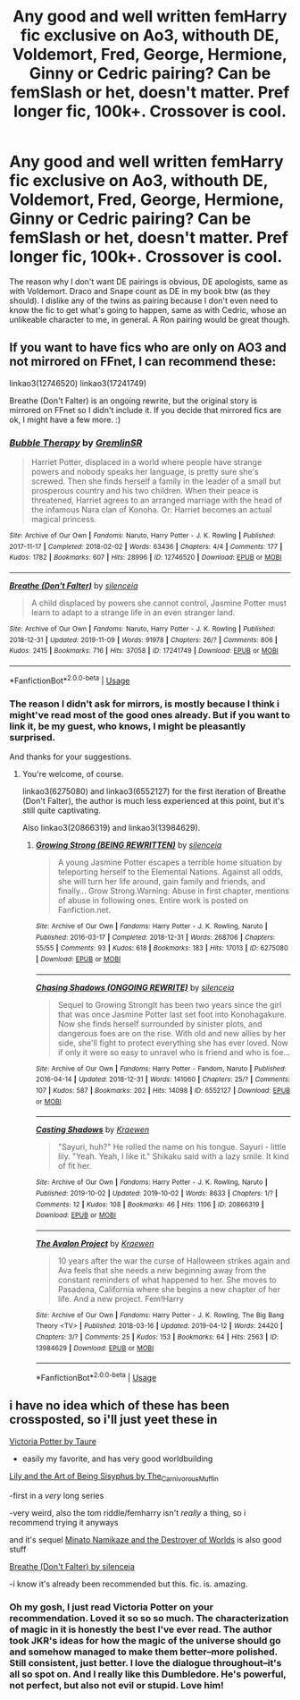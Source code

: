 #+TITLE: Any good and well written femHarry fic exclusive on Ao3, withouth DE, Voldemort, Fred, George, Hermione, Ginny or Cedric pairing? Can be femSlash or het, doesn't matter. Pref longer fic, 100k+. Crossover is cool.

* Any good and well written femHarry fic exclusive on Ao3, withouth DE, Voldemort, Fred, George, Hermione, Ginny or Cedric pairing? Can be femSlash or het, doesn't matter. Pref longer fic, 100k+. Crossover is cool.
:PROPERTIES:
:Author: nauze18
:Score: 13
:DateUnix: 1573815623.0
:DateShort: 2019-Nov-15
:FlairText: Request
:END:
The reason why I don't want DE pairings is obvious, DE apologists, same as with Voldemort. Draco and Snape count as DE in my book btw (as they should). I dislike any of the twins as pairing because I don't even need to know the fic to get what's going to happen, same as with Cedric, whose an unlikeable character to me, in general. A Ron pairing would be great though.


** If you want to have fics who are only on AO3 and not mirrored on FFnet, I can recommend these:

linkao3(12746520) linkao3(17241749)

Breathe (Don't Falter) is an ongoing rewrite, but the original story is mirrored on FFnet so I didn't include it. If you decide that mirrored fics are ok, I might have a few more. :)
:PROPERTIES:
:Author: dotike
:Score: 4
:DateUnix: 1573817593.0
:DateShort: 2019-Nov-15
:END:

*** [[https://archiveofourown.org/works/12746520][*/Bubble Therapy/*]] by [[https://www.archiveofourown.org/users/GremlinSR/pseuds/GremlinSR][/GremlinSR/]]

#+begin_quote
  Harriet Potter, displaced in a world where people have strange powers and nobody speaks her language, is pretty sure she's screwed. Then she finds herself a family in the leader of a small but prosperous country and his two children. When their peace is threatened, Harriet agrees to an arranged marriage with the head of the infamous Nara clan of Konoha. Or: Harriet becomes an actual magical princess.
#+end_quote

^{/Site/:} ^{Archive} ^{of} ^{Our} ^{Own} ^{*|*} ^{/Fandoms/:} ^{Naruto,} ^{Harry} ^{Potter} ^{-} ^{J.} ^{K.} ^{Rowling} ^{*|*} ^{/Published/:} ^{2017-11-17} ^{*|*} ^{/Completed/:} ^{2018-02-02} ^{*|*} ^{/Words/:} ^{63436} ^{*|*} ^{/Chapters/:} ^{4/4} ^{*|*} ^{/Comments/:} ^{177} ^{*|*} ^{/Kudos/:} ^{1782} ^{*|*} ^{/Bookmarks/:} ^{607} ^{*|*} ^{/Hits/:} ^{28996} ^{*|*} ^{/ID/:} ^{12746520} ^{*|*} ^{/Download/:} ^{[[https://archiveofourown.org/downloads/12746520/Bubble%20Therapy.epub?updated_at=1569801677][EPUB]]} ^{or} ^{[[https://archiveofourown.org/downloads/12746520/Bubble%20Therapy.mobi?updated_at=1569801677][MOBI]]}

--------------

[[https://archiveofourown.org/works/17241749][*/Breathe (Don't Falter)/*]] by [[https://www.archiveofourown.org/users/silenceia/pseuds/silenceia][/silenceia/]]

#+begin_quote
  A child displaced by powers she cannot control, Jasmine Potter must learn to adapt to a strange life in an even stranger land.
#+end_quote

^{/Site/:} ^{Archive} ^{of} ^{Our} ^{Own} ^{*|*} ^{/Fandoms/:} ^{Naruto,} ^{Harry} ^{Potter} ^{-} ^{J.} ^{K.} ^{Rowling} ^{*|*} ^{/Published/:} ^{2018-12-31} ^{*|*} ^{/Updated/:} ^{2019-11-09} ^{*|*} ^{/Words/:} ^{91978} ^{*|*} ^{/Chapters/:} ^{26/?} ^{*|*} ^{/Comments/:} ^{806} ^{*|*} ^{/Kudos/:} ^{2415} ^{*|*} ^{/Bookmarks/:} ^{716} ^{*|*} ^{/Hits/:} ^{37058} ^{*|*} ^{/ID/:} ^{17241749} ^{*|*} ^{/Download/:} ^{[[https://archiveofourown.org/downloads/17241749/Breathe%20Dont%20Falter.epub?updated_at=1573306796][EPUB]]} ^{or} ^{[[https://archiveofourown.org/downloads/17241749/Breathe%20Dont%20Falter.mobi?updated_at=1573306796][MOBI]]}

--------------

*FanfictionBot*^{2.0.0-beta} | [[https://github.com/tusing/reddit-ffn-bot/wiki/Usage][Usage]]
:PROPERTIES:
:Author: FanfictionBot
:Score: 2
:DateUnix: 1573817605.0
:DateShort: 2019-Nov-15
:END:


*** The reason I didn't ask for mirrors, is mostly because I think i might've read most of the good ones already. But if you want to link it, be my guest, who knows, I might be pleasantly surprised.

And thanks for your suggestions.
:PROPERTIES:
:Author: nauze18
:Score: 2
:DateUnix: 1573818563.0
:DateShort: 2019-Nov-15
:END:

**** You're welcome, of course.

linkao3(6275080) and linkao3(6552127) for the first iteration of Breathe (Don't Falter), the author is much less experienced at this point, but it's still quite captivating.

Also linkao3(20866319) and linkao3(13984629).
:PROPERTIES:
:Author: dotike
:Score: 3
:DateUnix: 1573828383.0
:DateShort: 2019-Nov-15
:END:

***** [[https://archiveofourown.org/works/6275080][*/Growing Strong (BEING REWRITTEN)/*]] by [[https://www.archiveofourown.org/users/silenceia/pseuds/silenceia][/silenceia/]]

#+begin_quote
  A young Jasmine Potter escapes a terrible home situation by teleporting herself to the Elemental Nations. Against all odds, she will turn her life around, gain family and friends, and finally... Grow Strong.Warning: Abuse in first chapter, mentions of abuse in following ones. Entire work is posted on Fanfiction.net.
#+end_quote

^{/Site/:} ^{Archive} ^{of} ^{Our} ^{Own} ^{*|*} ^{/Fandoms/:} ^{Harry} ^{Potter} ^{-} ^{J.} ^{K.} ^{Rowling,} ^{Naruto} ^{*|*} ^{/Published/:} ^{2016-03-17} ^{*|*} ^{/Completed/:} ^{2018-12-31} ^{*|*} ^{/Words/:} ^{268706} ^{*|*} ^{/Chapters/:} ^{55/55} ^{*|*} ^{/Comments/:} ^{93} ^{*|*} ^{/Kudos/:} ^{618} ^{*|*} ^{/Bookmarks/:} ^{183} ^{*|*} ^{/Hits/:} ^{17013} ^{*|*} ^{/ID/:} ^{6275080} ^{*|*} ^{/Download/:} ^{[[https://archiveofourown.org/downloads/6275080/Growing%20Strong%20BEING.epub?updated_at=1557936032][EPUB]]} ^{or} ^{[[https://archiveofourown.org/downloads/6275080/Growing%20Strong%20BEING.mobi?updated_at=1557936032][MOBI]]}

--------------

[[https://archiveofourown.org/works/6552127][*/Chasing Shadows (ONGOING REWRITE)/*]] by [[https://www.archiveofourown.org/users/silenceia/pseuds/silenceia][/silenceia/]]

#+begin_quote
  Sequel to Growing StrongIt has been two years since the girl that was once Jasmine Potter last set foot into Konohagakure. Now she finds herself surrounded by sinister plots, and dangerous foes are on the rise. With old and new allies by her side, she'll fight to protect everything she has ever loved. Now if only it were so easy to unravel who is friend and who is foe...
#+end_quote

^{/Site/:} ^{Archive} ^{of} ^{Our} ^{Own} ^{*|*} ^{/Fandoms/:} ^{Harry} ^{Potter} ^{-} ^{Fandom,} ^{Naruto} ^{*|*} ^{/Published/:} ^{2016-04-14} ^{*|*} ^{/Updated/:} ^{2018-12-31} ^{*|*} ^{/Words/:} ^{141060} ^{*|*} ^{/Chapters/:} ^{25/?} ^{*|*} ^{/Comments/:} ^{107} ^{*|*} ^{/Kudos/:} ^{587} ^{*|*} ^{/Bookmarks/:} ^{202} ^{*|*} ^{/Hits/:} ^{14098} ^{*|*} ^{/ID/:} ^{6552127} ^{*|*} ^{/Download/:} ^{[[https://archiveofourown.org/downloads/6552127/Chasing%20Shadows%20ONGOING.epub?updated_at=1546268246][EPUB]]} ^{or} ^{[[https://archiveofourown.org/downloads/6552127/Chasing%20Shadows%20ONGOING.mobi?updated_at=1546268246][MOBI]]}

--------------

[[https://archiveofourown.org/works/20866319][*/Casting Shadows/*]] by [[https://www.archiveofourown.org/users/Kraewen/pseuds/Kraewen][/Kraewen/]]

#+begin_quote
  "Sayuri, huh?" He rolled the name on his tongue. Sayuri - little lily. "Yeah. Yeah, I like it." Shikaku said with a lazy smile. It kind of fit her.
#+end_quote

^{/Site/:} ^{Archive} ^{of} ^{Our} ^{Own} ^{*|*} ^{/Fandoms/:} ^{Harry} ^{Potter} ^{-} ^{J.} ^{K.} ^{Rowling,} ^{Naruto} ^{*|*} ^{/Published/:} ^{2019-10-02} ^{*|*} ^{/Updated/:} ^{2019-10-02} ^{*|*} ^{/Words/:} ^{8633} ^{*|*} ^{/Chapters/:} ^{1/?} ^{*|*} ^{/Comments/:} ^{12} ^{*|*} ^{/Kudos/:} ^{108} ^{*|*} ^{/Bookmarks/:} ^{46} ^{*|*} ^{/Hits/:} ^{1106} ^{*|*} ^{/ID/:} ^{20866319} ^{*|*} ^{/Download/:} ^{[[https://archiveofourown.org/downloads/20866319/Casting%20Shadows.epub?updated_at=1572803517][EPUB]]} ^{or} ^{[[https://archiveofourown.org/downloads/20866319/Casting%20Shadows.mobi?updated_at=1572803517][MOBI]]}

--------------

[[https://archiveofourown.org/works/13984629][*/The Avalon Project/*]] by [[https://www.archiveofourown.org/users/Kraewen/pseuds/Kraewen][/Kraewen/]]

#+begin_quote
  10 years after the war the curse of Halloween strikes again and Ava feels that she needs a new beginning away from the constant reminders of what happened to her. She moves to Pasadena, California where she begins a new chapter of her life. And a new project. Fem!Harry
#+end_quote

^{/Site/:} ^{Archive} ^{of} ^{Our} ^{Own} ^{*|*} ^{/Fandoms/:} ^{Harry} ^{Potter} ^{-} ^{J.} ^{K.} ^{Rowling,} ^{The} ^{Big} ^{Bang} ^{Theory} ^{<TV>} ^{*|*} ^{/Published/:} ^{2018-03-16} ^{*|*} ^{/Updated/:} ^{2019-04-12} ^{*|*} ^{/Words/:} ^{24420} ^{*|*} ^{/Chapters/:} ^{3/?} ^{*|*} ^{/Comments/:} ^{25} ^{*|*} ^{/Kudos/:} ^{153} ^{*|*} ^{/Bookmarks/:} ^{64} ^{*|*} ^{/Hits/:} ^{2563} ^{*|*} ^{/ID/:} ^{13984629} ^{*|*} ^{/Download/:} ^{[[https://archiveofourown.org/downloads/13984629/The%20Avalon%20Project.epub?updated_at=1555099357][EPUB]]} ^{or} ^{[[https://archiveofourown.org/downloads/13984629/The%20Avalon%20Project.mobi?updated_at=1555099357][MOBI]]}

--------------

*FanfictionBot*^{2.0.0-beta} | [[https://github.com/tusing/reddit-ffn-bot/wiki/Usage][Usage]]
:PROPERTIES:
:Author: FanfictionBot
:Score: 2
:DateUnix: 1573828407.0
:DateShort: 2019-Nov-15
:END:


** i have no idea which of these has been crossposted, so i'll just yeet these in

[[https://archiveofourown.org/works/13795605?view_full_work=true][Victoria Potter by Taure]]

- easily my favorite, and has very good worldbuilding

[[https://archiveofourown.org/works/15675621/chapters/36417831][Lily and the Art of Being Sisyphus by The_Carnivorous_Muffin]]

-first in a /very/ long series

-very weird, also the tom riddle/femharry isn't /really/ a thing, so i recommend trying it anyways

and it's sequel [[https://archiveofourown.org/works/15685944?view_full_work=true][Minato Namikaze and the Destroyer of Worlds]] is also good stuff

[[https://archiveofourown.org/works/17241749?view_full_work=true][Breathe (Don't Falter) by silenceia]]

-i know it's already been recommended but this. fic. is. amazing.
:PROPERTIES:
:Author: fuckwhotookmyname2
:Score: 1
:DateUnix: 1573869692.0
:DateShort: 2019-Nov-16
:END:

*** Oh my gosh, I just read Victoria Potter on your recommendation. Loved it so so so much. The characterization of magic in it is honestly the best I've ever read. The author took JKR's ideas for how the magic of the universe should go and somehow managed to make them better--more polished. Still consistent, just better. I love the dialogue throughout--it's all so spot on. And I really like this Dumbledore. He's powerful, not perfect, but also not evil or stupid. Love him!
:PROPERTIES:
:Author: mathandlunacy
:Score: 2
:DateUnix: 1573976648.0
:DateShort: 2019-Nov-17
:END:
